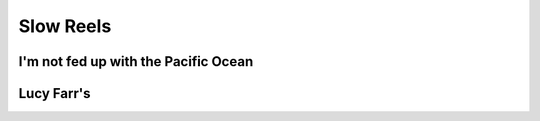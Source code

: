 Slow Reels
==========

I'm not fed up with the Pacific Ocean
-------------------------------------

.. image:: ../_abcfiles/_I'm\ not\ fed\ up\ with\ the\ Pacific\ Ocean.svg


Lucy Farr's
-----------

.. image:: ../_abcfiles/_Lucy\ Farrs.svg
